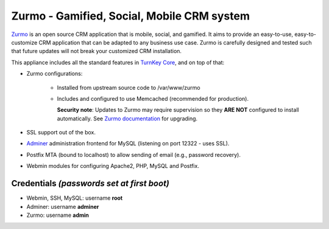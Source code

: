 Zurmo - Gamified, Social, Mobile CRM system
===========================================

`Zurmo`_ is an open source CRM application that is mobile, social, and
gamified. It aims to provide an easy-to-use, easy-to-customize CRM
application that can be adapted to any business use case. Zurmo is
carefully designed and tested such that future updates will not break
your customized CRM installation.

This appliance includes all the standard features in `TurnKey Core`_,
and on top of that:

- Zurmo configurations:
   
    - Installed from upstream source code to /var/www/zurmo
    - Includes and configured to use Memcached (recommended for
      production).

      **Security note**: Updates to Zurmo may require supervision so
      they **ARE NOT** configured to install automatically. See `Zurmo
      documentation`_ for upgrading.

- SSL support out of the box.
- `Adminer`_ administration frontend for MySQL (listening on port
  12322 - uses SSL).
- Postfix MTA (bound to localhost) to allow sending of email (e.g.,
  password recovery).
- Webmin modules for configuring Apache2, PHP, MySQL and Postfix.


Credentials *(passwords set at first boot)*
-------------------------------------------

-  Webmin, SSH, MySQL: username **root**
-  Adminer: username **adminer**
-  Zurmo: username **admin**


.. _Zurmo: http://zurmo.org/
.. _TurnKey Core: https://www.turnkeylinux.org/core
.. _Zurmo documentation: http://zurmo.org/upgrades
.. _Adminer: https://www.adminer.org/
